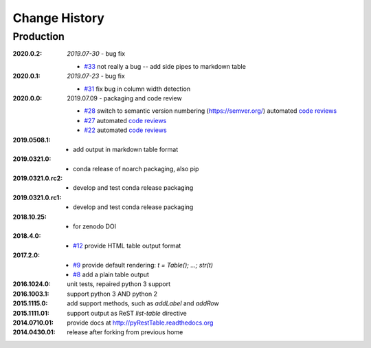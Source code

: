 ..
  This file describes user-visible changes between the versions.

Change History
##############

Production
**********

:2020.0.2: *2019.07-30* - bug fix

    * `#33 <https://github.com/prjemian/pyRestTable/issues/33>`_
      not really a bug -- add side pipes to markdown table

:2020.0.1: *2019.07-23* - bug fix

    * `#31 <https://github.com/prjemian/pyRestTable/issues/31>`_
      fix bug in column width detection

:2020.0.0: 2019.07.09 - packaging and code review

    * `#28 <https://github.com/prjemian/pyRestTable/issues/28>`_
      switch to semantic version numbering (https://semver.org/)
      automated `code reviews <https://lgtm.com/projects/g/prjemian/pyRestTable/alerts/?mode=list>`_
    * `#27 <https://github.com/prjemian/pyRestTable/issues/27>`_
      automated `code reviews <https://lgtm.com/projects/g/prjemian/pyRestTable/alerts/?mode=list>`_
    * `#22 <https://github.com/prjemian/pyRestTable/issues/22>`_
      automated `code reviews <https://lgtm.com/projects/g/prjemian/pyRestTable/alerts/?mode=list>`_

:2019.0508.1:

    * add output in markdown table format

:2019.0321.0:

    * conda release of noarch packaging, also pip

:2019.0321.0.rc2:

    * develop and test conda release packaging

:2019.0321.0.rc1:

    * develop and test conda release packaging

:2018.10.25:

    * for zenodo DOI

:2018.4.0:

    * `#12 <https://github.com/prjemian/pyRestTable/issues/12>`_
      provide HTML table output format

:2017.2.0: 

    * `#9 <https://github.com/prjemian/pyRestTable/issues/9>`_
      provide default rendering: `t = Table(); ...;  str(t)`

    * `#8 <https://github.com/prjemian/pyRestTable/issues/8>`_
      add a plain table output


:2016.1024.0: unit tests, repaired python 3 support
:2016.1003.1: support python 3 AND python 2
:2015.1115.0: add support methods, such as `addLabel` and `addRow`
:2015.1111.01: support output as ReST `list-table` directive
:2014.0710.01: provide docs at http://pyRestTable.readthedocs.org
:2014.0430.01: release after forking from previous home
